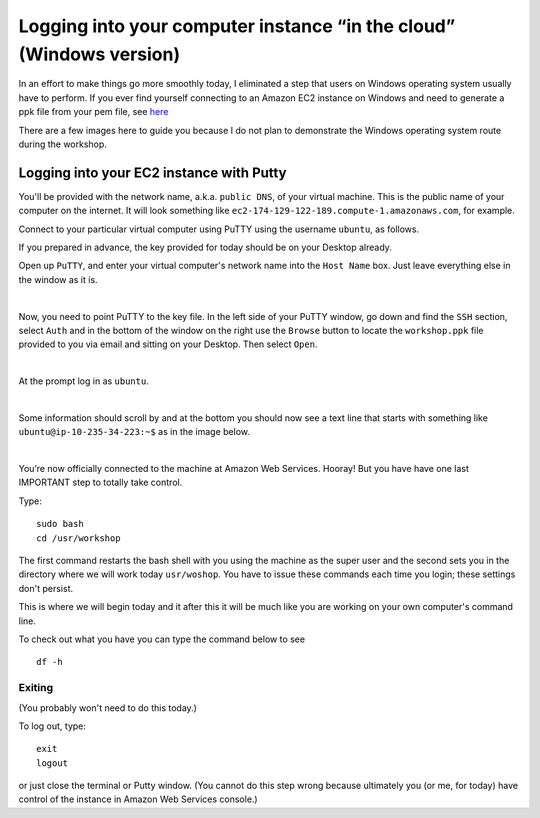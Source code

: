 .. contents::
   :depth: 3.0
..

Logging into your computer instance “in the cloud” (Windows version)
====================================================================

In an effort to make things go more smoothly today, I eliminated a step
that users on Windows operating system usually have to perform. If you
ever find yourself connecting to an Amazon EC2 instance on Windows and
need to generate a ppk file from your pem file, see
`here <http://angus.readthedocs.org/en/2014/amazon/log-in-with-ssh-win.html#generate-a-ppk-file-from-your-pem-file.>`__

There are a few images here to guide you because I do not plan to
demonstrate the Windows operating system route during the workshop.

Logging into your EC2 instance with Putty
-----------------------------------------

You'll be provided with the network name, a.k.a. ``public DNS``, of your
virtual machine. This is the public name of your computer on the
internet. It will look something like
``ec2-174-129-122-189.compute-1.amazonaws.com``, for example.

Connect to your particular virtual computer using PuTTY using the
username ``ubuntu``, as follows.

If you prepared in advance, the key provided for today should be on your
Desktop already.

Open up ``PuTTY``, and enter your virtual computer's network name into
the ``Host Name`` box. Just leave everything else in the window as it
is.

| |Enter name of the computer in PuTTY Host Name box|
| 

Now, you need to point PuTTY to the key file. In the left side of your
PuTTY window, go down and find the ``SSH`` section, select ``Auth`` and
in the bottom of the window on the right use the ``Browse`` button to
locate the ``workshop.ppk`` file provided to you via email and sitting
on your Desktop. Then select ``Open``.

| |Point PuTTY to the key|
| 

At the prompt log in as ``ubuntu``.

| |Log in as ubuntu|
| 

Some information should scroll by and at the bottom you should now see a
text line that starts with something like ``ubuntu@ip-10-235-34-223:~$``
as in the image below.

| |successful log in result|
| 

You’re now officially connected to the machine at Amazon Web Services.
Hooray! But you have have one last IMPORTANT step to totally take
control.

Type:

::

    sudo bash
    cd /usr/workshop

The first command restarts the bash shell with you using the machine as
the super user and the second sets you in the directory where we will
work today ``usr/woshop``. You have to issue these commands each time
you login; these settings don't persist.

This is where we will begin today and it after this it will be much like
you are working on your own computer's command line.

To check out what you have you can type the command below to see

::

        df -h

Exiting
~~~~~~~

(You probably won't need to do this today.)

To log out, type:

::

    exit
    logout

or just close the terminal or Putty window. (You cannot do this step
wrong because ultimately you (or me, for today) have control of the
instance in Amazon Web Services console.)

.. |Enter name of the computer in PuTTY Host Name box| image:: /images/entering_name_putty.png
.. |Point PuTTY to the key| image:: /images/point_to_key_putty.png
.. |Log in as ubuntu| image:: /images/login_putty.png
.. |successful log in result| image:: /images/result_putty.png
